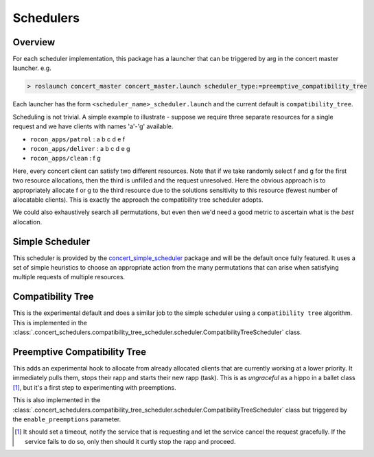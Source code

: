 ==========
Schedulers
==========

Overview
--------

For each scheduler implementation, this package has a launcher that can be triggered
by arg in the concert master launcher. e.g.

.. code-block:: bash

   > roslaunch concert_master concert_master.launch scheduler_type:=preemptive_compatibility_tree

Each launcher has the form ``<scheduler_name>_scheduler.launch`` and the
current default is ``compatibility_tree``.

Scheduling is not trivial. A simple example to illustrate - suppose we require three
separate resources for a single request and we have clients with names 'a'-'g' available.

* ``rocon_apps/patrol``    : a b c d e f
* ``rocon_apps/deliver``   : a b c d e g
* ``rocon_apps/clean``     : f g

Here, every concert client can satisfy two different resources. Note that if we take
randomly select f and g for the first two resource allocations, then the third is unfilled
and the request unresolved. Here the obvious approach is to appropriately allocate f or g to
the third resource due to the solutions sensitivity to this resource (fewest number of allocatable
clients). This is exactly the approach the compatibility tree scheduler adopts.

We could also exhaustively search all permutations, but even then
we'd need a good metric to ascertain what is the *best* allocation.

Simple Scheduler
----------------

This scheduler is provided by the `concert_simple_scheduler`_ package and will be the default once
fully featured. It uses a set of simple heuristics to choose an appropriate action from the
many permutations that can arise when satisfying multiple requests of multiple resources.

.. _`concert_simple_scheduler`: http://wiki.ros.org/concert_simple_scheduler

Compatibility Tree
------------------

This is the experimental default and does a similar job to the simple scheduler using a
``compatibility tree`` algorithm. This is implemented in the
:class:`.concert_schedulers.compatibility_tree_scheduler.scheduler.CompatibilityTreeScheduler` class.

Preemptive Compatibility Tree
-----------------------------

This adds an experimental hook to allocate from already allocated clients that are currently
working at a lower priority. It immediately pulls them, stops their rapp and starts their new
rapp (task). This is as *ungraceful* as a hippo in a ballet class [#f1]_, but it's a first step to
experimenting with preemptions.

This is also implemented in the
:class:`.concert_schedulers.compatibility_tree_scheduler.scheduler.CompatibilityTreeScheduler` class
but triggered by the ``enable_preemptions`` parameter.

.. [#f1] It should set a timeout, notify the service that is requesting and let the service cancel the request gracefully. If the service fails to do so, only then should it curtly stop the rapp and proceed.
